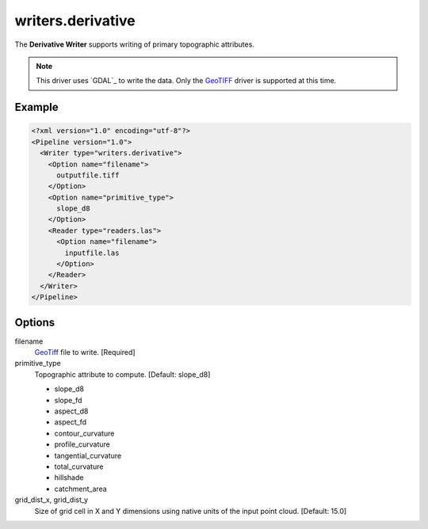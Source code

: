 .. _writers.derivative:

writers.derivative
==================

The **Derivative Writer** supports writing of primary topographic attributes.


.. note::
    This driver uses `GDAL`_ to write the data. Only the `GeoTIFF`_ driver
    is supported at this time.

.. _`GeoTiff`: http://www.gdal.org/frmt_gtiff.html

Example
-------

.. code-block:: xml

  <?xml version="1.0" encoding="utf-8"?>
  <Pipeline version="1.0">
    <Writer type="writers.derivative">
      <Option name="filename">
        outputfile.tiff
      </Option>
      <Option name="primitive_type">
        slope_d8
      </Option>
      <Reader type="readers.las">
        <Option name="filename">
          inputfile.las
        </Option>
      </Reader>
    </Writer>
  </Pipeline>

Options
-------

filename
  `GeoTiff`_ file to write.  [Required]

primitive_type
  Topographic attribute to compute.  [Default: slope_d8]

  * slope_d8
  * slope_fd
  * aspect_d8
  * aspect_fd
  * contour_curvature
  * profile_curvature
  * tangential_curvature
  * total_curvature
  * hillshade
  * catchment_area

grid_dist_x, grid_dist_y
  Size of grid cell in X and Y dimensions using native units of the input point
  cloud.  [Default: 15.0]
